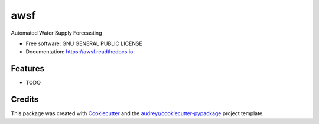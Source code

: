 ====
awsf
====


.. image:: https://img.shields.io/pypi/v/awsf.svg
        :target: https://pypi.python.org/pypi/awsf

.. image:: https://img.shields.io/travis/micahsandusky5/awsf.svg
        :target: https://travis-ci.org/micahsandusky5/awsf

.. image:: https://readthedocs.org/projects/awsf/badge/?version=latest
        :target: https://awsf.readthedocs.io/en/latest/?badge=latest
        :alt: Documentation Status

.. image:: https://pyup.io/repos/github/micahsandusky5/awsf/shield.svg
     :target: https://pyup.io/repos/github/micahsandusky5/awsf/
     :alt: Updates


Automated Water Supply Forecasting


* Free software: GNU GENERAL PUBLIC LICENSE
* Documentation: https://awsf.readthedocs.io.


Features
--------

* TODO

Credits
---------

This package was created with Cookiecutter_ and the `audreyr/cookiecutter-pypackage`_ project template.

.. _Cookiecutter: https://github.com/audreyr/cookiecutter
.. _`audreyr/cookiecutter-pypackage`: https://github.com/audreyr/cookiecutter-pypackage

